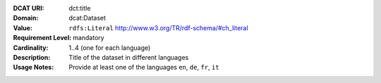 :DCAT URI: dct:title
:Domain: dcat:Dataset
:Value: ``rdfs:Literal`` http://www.w3.org/TR/rdf-schema/#ch_literal
:Requirement Level: mandatory
:Cardinality: 1..4 (one for each language)
:Description: Title of the dataset in different languages
:Usage Notes: Provide at least one of the languages ``en``, ``de``, ``fr``, ``it``
